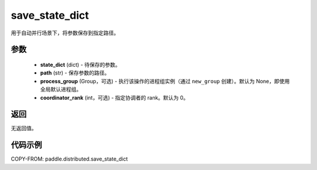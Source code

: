 .. _cn_api_paddle_distributed_save_state_dict:

save_state_dict
-------------------------------


.. py:function:: paddle.distributed.save_state_dict(state_dict, path, process_group=None, coordinator_rank=0)

用于自动并行场景下，将参数保存到指定路径。

参数
:::::::::
    - **state_dict** (dict) - 待保存的参数。
    - **path** (str) - 保存参数的路径。
    - **process_group** (Group，可选) - 执行该操作的进程组实例（通过 ``new_group`` 创建）。默认为 None，即使用全局默认进程组。
    - **coordinator_rank** (int，可选) - 指定协调者的 rank。默认为 0。

返回
:::::::::
无返回值。

代码示例
:::::::::
COPY-FROM: paddle.distributed.save_state_dict
